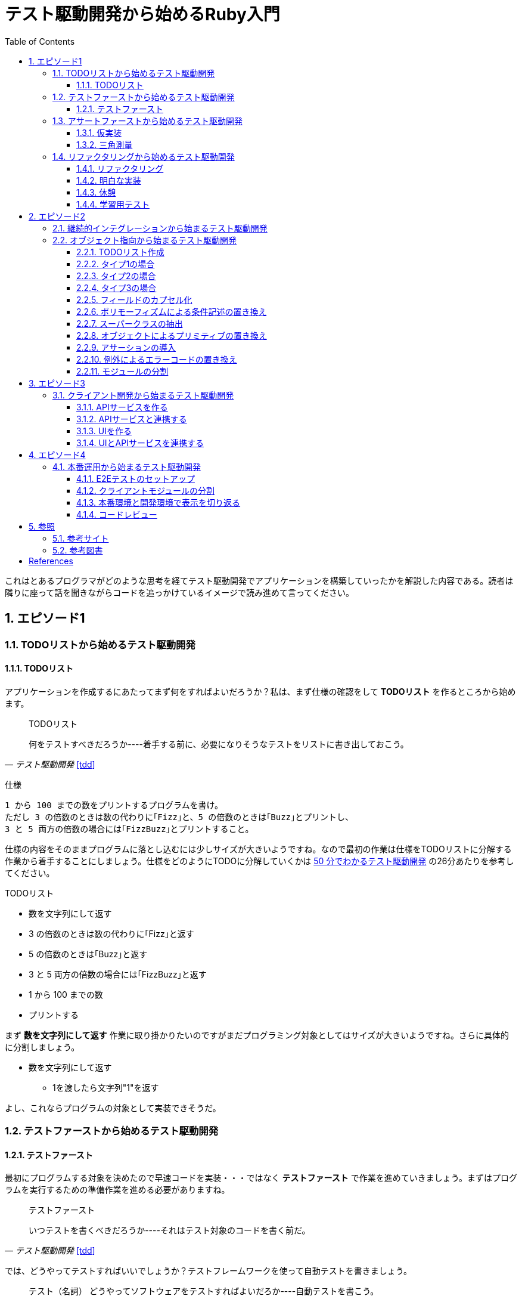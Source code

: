 :toc: left
:toclevels: 5
:sectnums:

= テスト駆動開発から始めるRuby入門

これはとあるプログラマがどのような思考を経てテスト駆動開発でアプリケーションを構築していったかを解説した内容である。読者は隣りに座って話を聞きながらコードを追っかけているイメージで読み進めて言ってください。

== エピソード1
=== TODOリストから始めるテスト駆動開発
==== TODOリスト

アプリケーションを作成するにあたってまず何をすればよいだろうか？私は、まず仕様の確認をして *TODOリスト* を作るところから始めます。

[quote, '_テスト駆動開発_ <<tdd>>']
____
TODOリスト

何をテストすべきだろうか----着手する前に、必要になりそうなテストをリストに書き出しておこう。
____

仕様

  1 から 100 までの数をプリントするプログラムを書け。
  ただし 3 の倍数のときは数の代わりに｢Fizz｣と、5 の倍数のときは｢Buzz｣とプリントし、
  3 と 5 両方の倍数の場合には｢FizzBuzz｣とプリントすること。

仕様の内容をそのままプログラムに落とし込むには少しサイズが大きいようですね。なので最初の作業は仕様をTODOリストに分解する作業から着手することにしましょう。仕様をどのようにTODOに分解していくかは https://channel9.msdn.com/Events/de-code/2017/DO03?ocid=player[50 分でわかるテスト駆動開発^] の26分あたりを参考してください。


TODOリスト

* 数を文字列にして返す
* 3 の倍数のときは数の代わりに｢Fizz｣と返す
* 5 の倍数のときは｢Buzz｣と返す
* 3 と 5 両方の倍数の場合には｢FizzBuzz｣と返す
* 1 から 100 までの数
* プリントする

まず *数を文字列にして返す* 作業に取り掛かりたいのですがまだプログラミング対象としてはサイズが大きいようですね。さらに具体的に分割しましょう。

* 数を文字列にして返す
** 1を渡したら文字列"1"を返す

よし、これならプログラムの対象として実装できそうだ。

=== テストファーストから始めるテスト駆動開発
==== テストファースト

最初にプログラムする対象を決めたので早速コードを実装・・・ではなく *テストファースト* で作業を進めていきましょう。まずはプログラムを実行するための準備作業を進める必要がありますね。

[quote, '_テスト駆動開発_ <<tdd>>']
____
テストファースト

いつテストを書くべきだろうか----それはテスト対象のコードを書く前だ。
____

では、どうやってテストすればいいでしょうか？テストフレームワークを使って自動テストを書きましょう。

[quote, '_テスト駆動開発_ <<tdd>>']
____
テスト（名詞）
どうやってソフトウェアをテストすればよいだろか----自動テストを書こう。
____

今回Rubyのテストフレームワークには http://docs.seattlerb.org/minitest/[Minitest] を利用します。Minitestの詳しい使い方に関しては _3.2 Minitestの基本_ <<pruby>>を参照してください。
では、まず以下の内容のテキストファイルを作成して `main.rb` で保存します。

[source, ruby]
----
require 'minitest/reporters'
Minitest::Reporters.use!
require 'minitest/autorun'

class HelloTest < Minitest::Test
  def test_greeting
    assert_equal 'hello world', greeting
  end
end

def greeting
  'hello world'
end
----

テストを実行します。

[source, bash]
----
$ ruby main.rb
Started with run options --seed 9701

  1/1: [======================================================================================================] 100% Time: 00:00:00, Time: 00:00:00

Finished in 0.00090s
1 tests, 1 assertions, 0 failures, 0 errors, 0 skips
----

テストは成功しましたね。では続いてテストを失敗させてみましょう。`hello world` を `hello world!!!` に書き換えてテストを実行してみるとどうなるでしょうか。

[source, ruby]
----
...
class HelloTest < Minitest::Test
  def test_greeting
    assert_equal 'hello world!!!', greeting
  end
end
...
----

[source, bash]
----
$ ruby main.rb
Started with run options --seed 18217

 FAIL["test_greeting", #<Minitest::Reporters::Suite:0x00007f98a59194f8 @name="HelloTest">, 0.0007280000027094502]
 test_greeting#HelloTest (0.00s)
        Expected: "hello world!!!"
          Actual: "hello world"
        main.rb:11:in `test_greeting'

  1/1: [======================================================================] 100% Time: 00:00:00, Time: 00:00:00

Finished in 0.00101s
1 tests, 1 assertions, 1 failures, 0 errors, 0 skips
----

オッケー、テスティングフレームワークが正常に読み込まれて動作することが確認できました。続いてバージョン管理システムのセットアップをしておきましょう。なに、バージョン管理システム何それ？だって！？君はセーブしないでロールプレイングゲームをクリアできるのか？できないならまず https://backlog.com/ja/git-tutorial/intro/01/[ここ^] でGitを使ったバージョン管理の基本を学んでおきましょう。

[source, bash]
----
$ git init
$ git add .
$ git commit -m 'セットアップ'
----

これで https://t-wada.hatenablog.jp/entry/clean-code-that-works[ソフトウェア開発の三種の神器^]のうち *バージョン管理* と *テスティング* の準備が整いましたので *TODOリスト* の最初の作業に取り掛かかることができます。

=== アサートファーストから始めるテスト駆動開発

==== 仮実装

TODOリスト

* 数を文字列にして返す
** 1を渡したら文字列"1"を返す
* 3 の倍数のときは数の代わりに｢Fizz｣と返す
* 5 の倍数のときは｢Buzz｣と返す
* 3 と 5 両方の倍数の場合には｢FizzBuzz｣と返す
* 1 から 100 までの数
* プリントする

*1を渡したら文字列"1"を返す* プログラムを `main.rb` に書きましょう。最初に何を書くのかって？ *アサートファースト* です。アサーションを最初に書きましょう。

[quote, '_テスト駆動開発_ <<tdd>>']
____
アサートファースト

いつアサーションを書くべきだろうか----最初に書こう

* システム構築はどこから始めるべきだろうか。システム構築が終わったらこうなる、というストーリーを語るところからだ。
* 機能はどこから書き始めるべきだろうか。コードが書き終わったらこのように動く、というテストを書くところからだ。
* ではテストはどこから書き始めるべきだろうか。それはテストの終わりにパスすべきアサーションを書くところからだ。
____

検証コードを書いて。

[source, ruby]
----
...
class FizzBuzzTest < Minitest::Test
  def test_1を渡したら文字列1を返す
    # 前準備
    # 実行
    # 検証
    assert_equal '1', FizzBuzz.generate(1)
  end
end
----

テストを実行します。

[source, bash]
----
$ ruby main.rb
Started with run options --seed 678

ERROR["test_1を渡したら文字列1を返す", #<Minitest::Reporters::Suite:0x00007f956d8b6870 @name="FizzBuzzTest">, 0.0006979999998293351]
 test_1を渡したら文字列1を返す#FizzBuzzTest (0.00s)
NameError:         NameError: uninitialized constant FizzBuzzTest::FizzBuzz
        Did you mean?  FizzBuzzTest
            main.rb:10:in `test_1を渡したら文字列1を返す'

  1/1: [======================================================================================================] 100% Time: 00:00:00, Time: 00:00:00

Finished in 0.00201s
1 tests, 0 assertions, 0 failures, 1 errors, 0 skips
----

`NameError:         NameError: uninitialized constant FizzBuzzTest::FizzBuzz` ...FizzBuzzが存在しない。そうですねまだ作ってないのだから当然ですよね。では `FizzBuzz.generate` メソッドを作りましょう。どんな振る舞いを書けばいいのでしょうか？とりあえず、最初のテストを通すため *仮実装* から始めるとしましょう。

[quote, '_テスト駆動開発_ <<tdd>>']
____
仮実装を経て本実装へ

失敗するテストを書いてから、最初に行う実装はどのようなものだろうか----ベタ書きの値を返そう。
____

[source, ruby]
----
...
class FizzBuzzTest < Minitest::Test
  def test_1を渡したら文字列1を返す
    # 前準備
    # 実行
    # 検証
    assert_equal '1', FizzBuzz.generate(1)
  end
end

class FizzBuzz
  def self.generate(n)
    '1'
  end
end
----

テストが通ることを確認します。

[source, bash]
----
$ ruby main.rb
Started with run options --seed 60122

  1/1: [======================================================================================================] 100% Time: 00:00:00, Time: 00:00:00

Finished in 0.00094s
1 tests, 1 assertions, 0 failures, 0 errors, 0 skips
----

オッケー、これでTODOリストを片付けることができた。え？こんなベタ書きのプログラムでいいの？他に考えないといけないことたくさんあるんじゃない？ばかじゃないの？と思われるかもしませんが、この細かいステップに今しばらくお付き合いいただきたい。

TODOリスト

* 数を文字列にして返す
** [line-through]*1を渡したら文字列"1"を返す*
* 3 の倍数のときは数の代わりに｢Fizz｣と返す
* 5 の倍数のときは｢Buzz｣と返す
* 3 と 5 両方の倍数の場合には｢FizzBuzz｣と返す
* 1 から 100 までの数
* プリントする

==== 三角測量

1を渡したら文字列1を返すようにできた。では、2を渡したらどうなるでしょうか。

TODOリスト

* 数を文字列にして返す
** [line-through]_1を渡したら文字列"1"を返す_
** *2を渡したら文字列"2"を返す*
* 3 の倍数のときは数の代わりに｢Fizz｣と返す
* 5 の倍数のときは｢Buzz｣と返す
* 3 と 5 両方の倍数の場合には｢FizzBuzz｣と返す
* 1 から 100 までの数
* プリントする

[source, ruby]
----
...
class FizzBuzzTest < Minitest::Test
  def test_1を渡したら文字列1を返す
    # 前準備
    # 実行
    # 検証
    assert_equal '1', FizzBuzz.generate(1)
  end

  def test_2を渡したら文字列2を返す
    # 前準備
    # 実行
    # 検証
    assert_equal '2', FizzBuzz.generate(2)
  end
end
----

[source, bash]
----
$ ruby main.rb
Started with run options --seed 62350

 FAIL["test_2を渡したら文字列2を返す", #<Minitest::Reporters::Suite:0x00007fa4968938d8 @name="FizzBuzzTest">, 0.0009390000013809185]
 test_2を渡したら文字列2を返す#FizzBuzzTest (0.00s)
        Expected: "2"
          Actual: "1"
        main.rb:17:in `test_2を渡したら文字列2を返す'

  2/2: [======================================================================================================] 100% Time: 00:00:00, Time: 00:00:00

Finished in 0.00179s
2 tests, 2 assertions, 1 failures, 0 errors, 0 skips
----

テストが失敗しました。それは文字列1しか返さないプログラムなのだから当然ですよね。では1が渡されたら文字列1を返し、2を渡したら文字列2を返すようにプログラムを修正しましょう。

[source, ruby]
----
...
class FizzBuzz
  def self.generate(n)
    n.to_s
  end
end
----

テストを実行します。

[source, bash]
----
$ ruby main.rb
Started with run options --seed 42479

  2/2: [======================================================================================================] 100% Time: 00:00:00, Time: 00:00:00

Finished in 0.00098s
2 tests, 2 assertions, 0 failures, 0 errors, 0 skips
----

テストが無事通りました。このように２つ目のテストによって `FizzBuzz.generate` メソッドの一般化を実現することができました。このようなアプローチを *三角測量* と言います。

[quote, '_テスト駆動開発_<<tdd>>']
____
三角測量

テストから最も慎重に一般化を引き出すやり方はどのようなものだろうか----２つ以上の例があるときだけ、一般化を行うようにしよう。
____

TODOリスト

* [line-through]*数を文字列にして返す*
** [line-through]_1を渡したら文字列"1"を返す_
** [line-through]_2を渡したら文字列"2"を返す_
* 3 の倍数のときは数の代わりに｢Fizz｣と返す
* 5 の倍数のときは｢Buzz｣と返す
* 3 と 5 両方の倍数の場合には｢FizzBuzz｣と返す
* 1 から 100 までの数
* プリントする

たかが *数を文字列にして返す* プログラムを書くのにこんなに細かいステップを踏んでいくの？思ったかもしれません。プログラムを書くということは細かいステップを踏んで行くことなのです。そして、細かいステップを踏み続けることが大切なことなのです。ここでステップの区切りがいいところなので、バージョ管理システムにコミットしておきましょう。

[quote, '_テスト駆動開発_<<tdd>>']
____
TDDで大事なのは、細かいステップを踏むことではなく、細かいステップを踏み続けられるようになることだ。
____

[source, bash]
----
git commit -m 'test: 数を文字列にして返す'
----


=== リファクタリングから始めるテスト駆動開発
==== リファクタリング

ここでテスト駆動開発の流れを確認しておきましょう。

[quote, '_テスト駆動開発_<<tdd>>']
____
1. レッド：動作しない、おそらく最初のうちはコンパイルも通らないテストを１つ書く。
1. グリーン:そのテストを迅速に動作させる。このステップでは罪を犯してもよい。
1. リファクタリング:テストを通すために発生した重複をすべて除去する。

レッド・グリーン・リファクタリング。それがTDDのマントラだ。
____

コードはグリーンの状態ですが *リファクタリング* を実施していませんね。重複を除去しましょう。

テストコードを見てください。テストを実行するにあたって毎回前準備を実行する必要があります。こうした処理は往々にして同じ処理を実行するものなので *メソッドの抽出* を適用して重複を除去しましょう。

[source, ruby]
----
class FizzBuzzTest < Minitest::Test
  def test_1を渡したら文字列1を返す
    # 前準備
    # 実行
    # 検証
    assert_equal '1', FizzBuzz.generate(1)
  end

  def test_2を渡したら文字列2を返す
    # 前準備
    # 実行
    # 検証
    assert_equal '2', FizzBuzz.generate(2)
  end
end
----

テストフレームワークでは前処理にあたる部分を実行する機能がサポートされています。Minitestでは `setup` メソッドがそれに当たるので `FizzBuzz` オブジェクトを共有して共通利用できるようにしてみましょう。

[source, ruby]
----
class FizzBuzzTest < Minitest::Test
  def setup
    @fizzbuzz = FizzBuzz
  end

  def test_1を渡したら文字列1を返す
    assert_equal '1', @fizzbuzz.generate(1)
  end

  def test_2を渡したら文字列2を返す
    assert_equal '2', @fizzbuzz.generate(2)
  end
end
----

テストプログラムを変更してしまいましたが壊れていないでしょうか？確認するにはどうすればいいでしょう？
テストを実行して確認すればいいですよね。

[source, bash]
----
$ ruby main.rb
Started with run options --seed 33356

  2/2: [======================================================================] 100% Time: 00:00:00, Time: 00:00:00

Finished in 0.00083s
2 tests, 2 assertions, 0 failures, 0 errors, 0 skips
----

オッケー、前回コミットした時と同じグリーンの状態のままですよね。区切りが良いのでここでコミットしておきましょう。

[source, bash]
----
git commit -m 'refactor: メソッドの抽出'
----


もう一つ気になるところがあります。

[source, ruby]
----
...
class FizzBuzz
  def self.generate(n)
    n.to_s
  end
end
----

引数の名前が `n` ですね。コンピュータにはわかるかもしれませんが人間が読むコードとして少し不親切です。特にRubyのような動的言語では型が明確に定義されないのでなおさらです。ここは *変数名の変更* を適用して人間にとって読みやすいコードにリファクタリングしましょう。

[source, ruby]
----
...
class FizzBuzz
  def self.generate(number)
    number.to_s
  end
end
----

続いて、変更で壊れていないかを確認します。

[source, bash]
----
$ ruby main.rb
Started with run options --seed 33356

  2/2: [======================================================================] 100% Time: 00:00:00, Time: 00:00:00

Finished in 0.00083s
2 tests, 2 assertions, 0 failures, 0 errors, 0 skips
----


オッケー、この時点でテストコードとプロダクトコードを変更しましたがその変更はすでに作成した自動テストによって壊れていないことを簡単に確認することができました。え、こんな簡単な変更でプログラムが壊れるわけないじゃん。ですって。残念ながら私は絶対ミスしない完璧な人間ではないし、どちらかといえばおっちょこちょいなプログラマなのでこんな間違いも普通にやらかします。

[source, ruby]
----
...
class FizzBuzz
  def self.generate(number)
    numbr.to_s
  end
end
----

[source, bash]
----
$ ruby main.rb
Started with run options --seed 59453

ERROR["test_1を渡したら文字列1を返す", #<Minitest::Reporters::Suite:0x0000564f6b1dfc70 @name="FizzBuzzTest">, 0.001019135997921694]
 test_1を渡したら文字列1を返す#FizzBuzzTest (0.00s)
NameError:         NameError: undefined local variable or method `numbr' for FizzBuzz:Class
        Did you mean?  number
            main.rb:21:in `generate'
            main.rb:11:in `test_1を渡したら文字列1を返す'

ERROR["test_2を渡したら文字列2を返す", #<Minitest::Reporters::Suite:0x0000564f6b1985f0 @name="FizzBuzzTest">, 0.003952859999117209]
 test_2を渡したら文字列2を返す#FizzBuzzTest (0.00s)
NameError:         NameError: undefined local variable or method `numbr' for FizzBuzz:Class
        Did you mean?  number
            main.rb:21:in `generate'
            main.rb:15:in `test_2を渡したら文字列2を返す'

  2/2: [====================================================================] 100% Time: 00:00:00, Time: 00:00:00

Finished in 0.00746s
2 tests, 0 assertions, 0 failures, 2 errors, 0 skips
----

そんなドジっ子プログラマでも自動テストと小さなステップのおかげで上記のようなしょうもない間違いもすぐに見つけてすぐに対応することができるのでコードを変更する勇気を持つことができるのです。


[quote, '_テスト駆動開発_<<tdd>>']
____
テスト駆動開発は、プログラミング中の不安をコントロールする手法だ。
____

このグリーンの状態にいつでも戻れるようにコミットして次の *TODOリスト* の内容に取り掛かるとしましょう。

[source, bash]
----
git commit -m 'refactor: 変数名の変更'
----

==== 明白な実装

次は *3を渡したら文字列"Fizz"* を返すプログラムに取り組むとしましょう。

TODOリスト

* [line-through]_数を文字列にして返す_
** [line-through]_1を渡したら文字列"1"を返す_
** [line-through]_2を渡したら文字列"2"を返す_
* 3 の倍数のときは数の代わりに｢Fizz｣と返す
** *3を渡したら文字列"Fizz"を返す*
* 5 の倍数のときは｢Buzz｣と返す
* 3 と 5 両方の倍数の場合には｢FizzBuzz｣と返す
* 1 から 100 までの数
* プリントする

まずは、*テストファースト* *アサートファースト* で小さなステップで進めていくんでしたよね。

[source, ruby]
----
....
  def test_3を渡したら文字列Fizzを返す
    assert_equal 'Fizz', @fizzbuzz.generate(3)
  end
----

[source, bash]
----
$ ruby main.rb
Started with run options --seed 7095

 FAIL["test_3を渡したら文字列Fizzを返す", #<Minitest::Reporters::Suite:0x00007fbadf865f50 @name="FizzBuzzTest">, 0.017029999995429534]
 test_3を渡したら文字列Fizzを返す#FizzBuzzTest (0.02s)
        --- expected
        +++ actual
        @@ -1 +1,3 @@
        -"Fizz"
        +# encoding: US-ASCII
        +#    valid: true
        +"3"
        main.rb:19:in `test_3を渡したら文字列Fizzを返す'

  3/3: [======================================================================] 100% Time: 00:00:00, Time: 00:00:00

Finished in 0.05129s
3 tests, 3 assertions, 1 failures, 0 errors, 0 skips
----

さて、失敗するテストを書いたので次はテストを通すためのプロダクトコードを書くわけだがどうしましょうか？　*仮実装*　でベタなコードを書きますか？実現したい振る舞いは `もし3を渡したらならば文字列Fizzを返す` です。英語なら `If number is 3, result is Fizz` といったところでしょうか。ここは *明白な実装* で片付けた方が早いでしょう。

[quote, '_テスト駆動開発_<<tdd>>']
____
明白な実装

シンプルな操作を実現するにはどうすればいいだろうか----そのまま実装しよう。

仮実装や三角測量は、細かく細かく刻んだ小さなステップだ。だが、ときには実装をどうすべきか既に見えていることが。
そのまま進もう。例えば先ほどのplusメソッドくらいシンプルなものを仮実装する必要が本当にあるだろうか。
普通は、その必要はない。頭に浮かんだ明白な実装をただ単にコードに落とすだけだ。もしもレッドバーが出て驚いたら、あらためてもう少し歩幅を小さくしよう。
____

[source, ruby]
----
class FizzBuzz
  def self.generate(number)
    number.to_s
  end
end
----

ここでは, *if文* と *演算子* を使ってみましょう。なんかプログラムっぽくなってきましたね。

`%` は割り算の余りを求める演算子<<pruby>>です。

[source, ruby]
----
class FizzBuzz
  def self.generate(number)
    result = number.to_s
    if number % 3 == 0
       result = 'Fizz'
    end
    result
  end
end
----

テストがグリーンになったのでコミットしておきます。

[source, bash]
----
$ ruby main.rb
$ git commit -m 'test: 3を渡したら文字列Buzzを返す'
----

TODOリスト

* [line-through]_数を文字列にして返す_
** [line-through]_1を渡したら文字列"1"を返す_
** [line-through]*2を渡したら文字列"2"を返す*
* [line-through]_3 の倍数のときは数の代わりに｢Fizz｣と返す_
** [line-through]_3を渡したら文字列"Fizz"を返す_
* 5 の倍数のときは｢Buzz｣と返す
** 5を渡したら文字列"Buzz"を返す
* 3 と 5 両方の倍数の場合には｢FizzBuzz｣と返す
* 1 から 100 までの数
* プリントする

[source, ruby]
----
class FizzBuzz
  def self.generate(number)
    result = number.to_s
    if number % 3 == 0
       result = 'Fizz'
    end
    result
  end
end
----

レッド・グリーンときたので次はリファクタリングですね。

[source, ruby]
----
class FizzBuzz
  def self.generate(number)
    result = number.to_s
    if number.modulo(3).zero? == 0
       result = 'Fizz'
    end
    result
  end
end
----

ここでは *アルゴリズムの置き換え* を適用してよりRubyらしい書き方にリファクタリングしてみました。

[source, bash]
----
$ ruby main.rb
$ git commit -m 'refactor: アルゴリズムの置き換え'
----

だんだんとリズムに乗ってきましたここはギアを上げて *明白な実装* で引き続き *TODOリスト* の内容を片付けていきましょう。

TODOリスト

* [line-through]_数を文字列にして返す_
** [line-through]_1を渡したら文字列"1"を返す_
** [line-through]_2を渡したら文字列"2"を返す_
* [line-through]_3の倍数のときは数の代わりに｢Fizz｣と返す_
** [line-through]_3を渡したら文字列"Fizz"を返す_
* 5 の倍数のときは｢Buzz｣と返す
** *5を渡したら文字列"Buzz"を返す*
* 3 と 5 両方の倍数の場合には｢FizzBuzz｣と返す
* 1 から 100 までの数
* プリントする

[source, ruby]
----
...
  def test_5を渡したら文字列Buzzを返す
    assert_equal 'Buzz', @fizzbuzz.generate(5)
  end
end
----

[source, ruby]
----
class FizzBuzz
  def self.generate(number)
    result = number.to_s
    if number.modulo(3).zero? == 0
       result = 'Fizz'
    end
    result
  end
end
----

[source, ruby]
----
class FizzBuzz
  def self.generate(number)
    result = number.to_s
    if number.modulo(3).zero?
      result = 'Fizz'
    elsif number.modulo(5).zero?
      result = 'Buzz'
    end
    result
  end
end
----

[source, bash]
----
$ ruby main.rb
$ git commit -m 'test: 5を渡したら文字列Buzzを返す'
----

TODOリスト

* [line-through]_数を文字列にして返す_
** [line-through]_1を渡したら文字列"1"を返す_
** [line-through]_2を渡したら文字列"2"を返す_
* [line-through]_3の倍数のときは数の代わりに｢Fizz｣と返す_
** [line-through]_3を渡したら文字列"Fizz"を返す_
* 5 の倍数のときは｢Buzz｣と返す
** [line-through]*5を渡したら文字列"Buzz"を返す*
* 3 と 5 両方の倍数の場合には｢FizzBuzz｣と返す
* 1 から 100 までの数
* プリントする

[source, ruby]
----
class FizzBuzzTest < Minitest::Test
  def setup
    @fizzbuzz = FizzBuzz
  end

  def test_1を渡したら文字列1を返す
    assert_equal '1', @fizzbuzz.generate(1)
  end

  def test_2を渡したら文字列2を返す
    assert_equal '2', @fizzbuzz.generate(2)
  end

  def test_3を渡したら文字列Fizzを返す
    assert_equal 'Fizz', @fizzbuzz.generate(3)
  end

  def test_5を渡したら文字列Buzzを返す
    assert_equal 'Buzz', @fizzbuzz.generate(5)
  end
end
----

[source, ruby]
----
class FizzBuzzTest < Minitest::Test
  describe 'FizzBuzz' do
    def setup
      @fizzbuzz = FizzBuzz
    end

    describe '三の倍数の場合' do
      def test_3を渡したら文字列Fizzを返す
        assert_equal 'Fizz', @fizzbuzz.generate(3)
      end
    end

    describe '五の倍数の場合' do
      def test_5を渡したら文字列Buzzを返す
        assert_equal 'Buzz', @fizzbuzz.generate(5)
      end
    end

    describe 'その他の場合' do
      def test_1を渡したら文字列1を返す
        assert_equal '1', @fizzbuzz.generate(1)
      end

      def test_2を渡したら文字列2を返す
        assert_equal '2', @fizzbuzz.generate(2)
      end
    end
  end
end
----

ここでは、*メソッドのインライン化* を適用してしてテストコードを読みやすくすることにしました。テストコードの *自己文書化* により動作する仕様書にすることができました。

[quote, '_テスト駆動開発_<<tdd>>']
____
混乱せずに読めるテストコードを目指すなら（コンピュータではなく人のためにテストを書いていることを忘れてはならない）、テストメソッドの長さは３行を目指そう。
____


[source, ruby]
----
$ ruby main.rb
$ git commit -m 'refactor: メソッドのインライン化'
----

さあ、*TODOリスト* もだいぶ消化されてきましたね。もうひと踏ん張りです。

TODOリスト

* [line-through]_数を文字列にして返す_
** [line-through]_1を渡したら文字列"1"を返す_
** [line-through]_2を渡したら文字列"2"を返す_
* [line-through]_3の倍数のときは数の代わりに｢Fizz｣と返す_
** [line-through]_3を渡したら文字列"Fizz"を返す_
* [line-through]_5 の倍数のときは｢Buzz｣と返す_
** [line-through]_5を渡したら文字列"Buzz"を返す_
* 3 と 5 両方の倍数の場合には｢FizzBuzz｣と返す
** *15を渡したら文字列FizzBuzzを返す*
* 1 から 100 までの数
* プリントする

[source, ruby]
----
...
    describe '三と五の倍数の場合' do
      def test_15を渡したら文字列FizzBuzzを返す
        assert_equal 'FizzBuzz', @fizzbuzz.generate(15)
      end
    end
...
----

[source, ruby]
----
class FizzBuzz
  def self.generate(number)
    result = number.to_s
    if number.modulo(3).zero?
      result = 'Fizz'
    elsif number.modulo(5).zero?
      result = 'Buzz'
    elsif number.modulo(15).zero?
      result = 'FizzBuzz'
    end
    result
  end
end
----

[source, bash]
----
$ ruby main.rb
Started with run options --seed 45982

 FAIL["test_15を渡したら文字列FizzBuzzを返す", #<Minitest::Reporters::Suite:0x00007f822c00b2b0 @name="FizzBuzz::三と五の倍数の場合">, 0.00231200000
0529224]
 test_15を渡したら文字列FizzBuzzを返す#FizzBuzz::三と五の倍数の場合 (0.00s)
        Expected: "FizzBuzz"
          Actual: "Fizz"
        main.rb:25:in `test_15を渡したら文字列FizzBuzzを返す'

  4/4: [======================================================================================================] 100% Time: 00:00:00, Time: 00:00:00

Finished in 0.00964s
4 tests, 4 assertions, 1 failures, 0 errors, 0 skips
----


おっと、調子に乗って *明白な実装* をしていたら怒られてしまいました。ここは一旦ギアを下げて小さなステップで何が問題かを調べることにしましょう。

[quote, '_テスト駆動開発_<<tdd>>']
____
明白な実装はセカンドギアだ。頭で考えていることがうまくコードに落とせないときは、ギアを下げる用意をしよう。
____

調べるにあたってコードを読んでもいいのですが、問題が発生したのは `15を渡したら文字列FizzBuzzを返す` テストを追加したあとですよね？ということは原因は追加したコードにあるはずですよね？よって、追加部分をデバッグすれば原因をすぐ発見できると思いませんか？

今回はRubyのデバッガとしてByebugをインストールして使うことにしましょう。

[source, bash]
----
$ gem install byebug
----

インストールが完了したら早速Bybugからプログラムを起動して動作を確認してみましょう。

[source, bash]
----
$ byebug main.rb

[1, 10] in /Users/k2works/Projects/hiroshima-arc/tdd_rb/docs/src/article/code/main.rb
=>  1: require 'minitest/reporters'
    2: Minitest::Reporters.use!
    3: require 'minitest/autorun'
    4:
    5: class FizzBuzzTest < Minitest::Test
    6:   describe 'FizzBuzz' do
    7:     def setup
    8:       @fizzbuzz = FizzBuzz
    9:     end
   10:
(byebug)
----

詳しい操作に関しては https://qiita.com/jnchito/items/5aaf323ab4f24b526a61[printデバッグにさようなら！Ruby初心者のためのByebugチュートリアル^] を参照してください。

では、問題の原因を調査するためbyebugメソッドでコード内にブレークポイントを埋め込んでデバッガを実行してみましょう。

[source, ruby]
----
...
    describe '三と五の倍数の場合' do
      def test_15を渡したら文字列FizzBuzzを返す
        require 'byebug'
        byebug
        assert_equal 'FizzBuzz', @fizzbuzz.generate(15)
      end
    end
...
----

[source, bash]
----
$ byebug main.rb

[1, 10] in /Users/k2works/Projects/hiroshima-arc/tdd_rb/docs/src/article/code/main.rb
=>  1: require 'minitest/reporters'
    2: Minitest::Reporters.use!
    3: require 'minitest/autorun'
    4:
    5: class FizzBuzzTest < Minitest::Test
    6:   describe 'FizzBuzz' do
    7:     def setup
    8:       @fizzbuzz = FizzBuzz
    9:     end
   10:
----

ブレークポイントまで `continue` コマンドで処理を進めます。`continue` コマンドは `c` でもいけます。
[source, bash]
----
(byebug) c
   22:
   23:     describe '三と五の倍数の場合' do
   24:       def test_15を渡したら文字列FizzBuzzを返す
   25:         require 'byebug'
   26:         byebug
=> 27:         assert_equal 'FizzBuzz', @fizzbuzz.generate(15)
   28:       end
   29:     end
   30:
   31:     describe 'その他の場合' do
----

続いて問題が発生した `@fizzbuzz.generate(15)` メソッド内にステップインします。
[source, bash]
----
(byebug) s
   36:   end
   37: end
   38:
   39: class FizzBuzz
   40:   def self.generate(number)
=> 41:     result = number.to_s
   42:     if number.modulo(3).zero?
   43:       result = 'Fizz'
   44:     elsif number.modulo(5).zero?
   45:       result = 'Buzz'
----

引数の `number` は `15` だから `elsif number.modulo(15).zero?` の行で判定されるはず・・・
[source, bash]
----
(byebug) s
   37: end
   38:
   39: class FizzBuzz
   40:   def self.generate(number)
   41:     result = number.to_s
=> 42:     if number.modulo(3).zero?
   43:       result = 'Fizz'
   44:     elsif number.modulo(5).zero?
   45:       result = 'Buzz'
   46:     elsif number.modulo(15).zero?
(byebug)
   38:
   39: class FizzBuzz
   40:   def self.generate(number)
   41:     result = number.to_s
   42:     if number.modulo(3).zero?
=> 43:       result = 'Fizz'
----

ファッ！？
[source, bash]
----
   44:     elsif number.modulo(5).zero?
   45:       result = 'Buzz'
   46:     elsif number.modulo(15).zero?
   47:       result = 'FizzBuzz'
(byebug) result
"15"
(byebug) q!
----

15は3で割り切れるから最初の判定で処理されますよね。まあ、常にコードに注意を払って頭の中で処理しながらコードを書いていればこんなミスすることは無いのでしょうが私はドジっ子プログラマなので計算機ができることは計算機にやらせて間違いがあれば原因を調べて解決するようにしています。とりあえず、グリーンにしておきましょう。

[source, ruby]
----
class FizzBuzz
  def self.generate(number)
    result = number.to_s
    if number.modulo(3).zero?
      result = 'Fizz'
      if number.modulo(15).zero?
        result = 'FizzBuzz'
      end
    elsif number.modulo(5).zero?
      result = 'Buzz'
    end
    result
  end
end
----

テストが通ったのでコミットしておきます。コミットログにバグは残らないのですが作業の合間ではバグを作り込んでいましたよね。でも、テストがすぐに教えてくれるのですぐに修正することができました。結果として私のようなドジっ子プログラマでもバグの無いコードを書いているかのように見えるんですよ。


[quote, '_テスト駆動開発_<<tdd>>']
____
私はテスト駆動開発を長年行っているので、他人にミスを気づかれる前に、自分の誤りを修正できるだけなのだ。
____


[source, bash]
----
$ ruby main.rb
$ git commit -m 'test: 15を渡したら文字列FizzBuzzを返す'
----

先程のコードですが・・・

[source, ruby]
----
class FizzBuzz
  def self.generate(number)
    result = number.to_s
    if number.modulo(3).zero?
      result = 'Fizz'
      if number.modulo(15).zero?
        result = 'FizzBuzz'
      end
    elsif number.modulo(5).zero?
      result = 'Buzz'
    end
    result
  end
end
----

*if文* の中でさらに *if文* をネストしています。いわゆる *不吉な臭い* がしますね。ここは仕様の文言にある `3 と 5 両方の倍数の場合には｢FizzBuzz｣とプリントすること。` にそっと記述にするとともにネストした部分をわかりやすくするために *アルゴリズムの置き換え* を適用したリファクタリングをしましょう。

[source, ruby]
----
class FizzBuzz
  def self.generate(number)
    result = number.to_s
    if number.modulo(3).zero? && number.modulo(5).zero?
      result = 'FizzBuzz'
    elsif number.modulo(3).zero?
      result = 'Fizz'
    elsif number.modulo(5).zero?
      result = 'Buzz'
    end
    result
  end
end
----

[source, bash]
----
$ ruby main.rb
$ git commit -m 'refactor: アルゴリズムの置き換え:'
----

==== 休憩

TODOリスト

* [line-through]_数を文字列にして返す_
** [line-through]_1を渡したら文字列"1"を返す_
** [line-through]_2を渡したら文字列"2"を返す_
* [line-through]_3の倍数のときは数の代わりに｢Fizz｣と返す_
** [line-through]_3を渡したら文字列"Fizz"を返す_
* [line-through]_5 の倍数のときは｢Buzz｣と返す_
** [line-through]_5を渡したら文字列"Buzz"を返す_
* [line-through]_3 と 5 両方の倍数の場合には｢FizzBuzz｣と返す_
** [line-through]_15を渡したら文字列FizzBuzzを返す_
* *1 から 100 までの数*
* プリントする

数を引数にして文字列を返す `FizzBuzz::generate` メソッドはできたみたいですね。次のやることは・・・新しいメソッドを追加する必要がありそうですね。気分を切り替えるため少し休憩を取りましょう。

[quote, '_テスト駆動開発_<<tdd>>']
____
疲れたり手詰まりになったりしたときはどうすればいいだろうか----休憩を取ろう。
____

引き続き *TODOリスト* を片付けたいのですが `1から100までの数` を返すプログラムを書くわけですよね。3を渡したらFizzのような *リテラル* を返すプログラムではなく 1から100までの *配列* を返すようなプログラムにする必要がありそうですね。TODOリストにするとこんな感じですかね。

TODOリスト

* 1 から 100 までの数の配列を返す
** 配列の初めは文字列の1を返す
** 配列の最後は文字列の100を返す
* プリントする

どうやら *配列* を返すプログラムを書かないと行けないようですね。え？ *明白な実装* の実装イメージが沸かないですか。そんな時は *仮実装* から始めるとしましょう。

[quote, '_テスト駆動開発_<<tdd>>']
____
何を書くべきかわかっているときは、明白な実装を行う。わからないときには仮実装を行う。まだ正しい実装が見えてこないなら、三角測量を行う。それでもまだわからないなら、シャワーを浴びに行こう。
____

==== 学習用テスト

*テストファースト* でまずRubyの *配列* の振る舞いを確認していきましょう。Rubyにおいて `配列とは複数のデータをまとめて格納できるオブジェクトのこと`<<pruby>> だそうですね。空の配列を作るには `[]` (配列リテラル)を使えばいいみたいですね。こんな感じかな？

[source, ruby]
----
...
    describe '1から100までの数の配列を返す' do
      def test_配列の初めは文字列の1を返す
        result = []
        assert_equal '1', result
      end
    end
  end
end
----

[source, bash]
----
$ ruby main.rb
Started with run options --seed 54004

 FAIL["test_配列の初めは文字列の1を返す", #<Minitest::Reporters::Suite:0x00007fd0fb93d540 @name="FizzBuzz::1から
100までの数の配列を返す">, 0.0016740000028221402]
 test_配列の初めは文字列の1を返す#FizzBuzz::1から100までの数の配列を返す (0.00s)
        Expected: "1"
          Actual: []
        main.rb:37:in `test_配列の初めは文字列の1を返す'

  5/5: [===================================================================] 100% Time: 00:00:00, Time: 00:00:00

Finished in 0.00602s
5 tests, 5 assertions, 1 failures, 0 errors, 0 skips
----

これは同値ではないのはわかりますね。ではこうしたらどうなるでしょうか？

[source, ruby]
----
...
    describe '1から100までの数の配列を返す' do
      def test_配列の初めは文字列の1を返す
        result = ['1']
        assert_equal '1', result
      end
    end
  end
end
----

[source, bash]
----
$ ruby main.rb
Started with run options --seed 32701

 FAIL["test_配列の初めは文字列の1を返す", #<Minitest::Reporters::Suite:0x00007fb36f096030 @name="FizzBuzz::1から100までの数の配列を返す">, 0.0018850000014936086]
 test_配列の初めは文字列の1を返す#FizzBuzz::1から100までの数の配列を返す (0.00s)
        Expected: "1"
          Actual: ["1"]
        main.rb:38:in `test_配列の初めは文字列の1を返す'

  5/5: [===================================================================] 100% Time: 00:00:00, Time: 00:00:00

Finished in 0.04383s
5 tests, 5 assertions, 1 failures, 0 errors, 0 skips
----

*配列* は `要素の変更、追加、削除`<<pruby>> で内容を色々操作できそうですね。でも、いちいちテストコードを編集してテストを実行させるのも面倒なのでここはデバッガを使ってみましょう。まずブレークポイントを設定して・・・

[source, ruby]
----
...
    describe '1から100までの数の配列を返す' do
      def test_配列の初めは文字列の1を返す
        require 'byebug'
        byebug
        result = ['1']
        assert_equal '1', result
      end
    end
  end
end
----

デバッガを起動します。

[source, bash]
----
$ byebug main.rb 

[1, 10] in /Users/k2works/Projects/hiroshima-arc/tdd_rb/docs/src/article/code/main.rb
=>  1: require 'minitest/reporters'
    2: Minitest::Reporters.use!
    3: require 'minitest/autorun'
    4: 
    5: class FizzBuzzTest < Minitest::Test
    6:   describe 'FizzBuzz' do
    7:     def setup
    8:       @fizzbuzz = FizzBuzz
    9:     end
   10: 
(byebug) 
----

continueでブレークポイントまで進めます。

[source, bash]
----
(byebug) c
Started with run options --seed 15764

  /0: [=---=---=---=---=---=---=---=---=---=---=---=---=---=---=---=---=---=-] 0% Time: 00:00:00,  ETA: ??:??:??
[34, 43] in /Users/k2works/Projects/hiroshima-arc/tdd_rb/docs/src/article/code/main.rb
   34: 
   35:     describe '1から100までの数の配列を返す' do
   36:       def test_配列の初めは文字列の1を返す
   37:         require 'byebug'
   38:         byebug
=> 39:         result = ['1']
   40:         assert_equal '1', result
   41:       end
   42:     end
   43:   end
----

ステップインして `result` の中身を確認してみましょう。

[source, bash]
----
(byebug) s

[35, 44] in /Users/k2works/Projects/hiroshima-arc/tdd_rb/docs/src/article/code/main.rb
   35:     describe '1から100までの数の配列を返す' do
   36:       def test_配列の初めは文字列の1を返す
   37:         require 'byebug'
   38:         byebug
   39:         result = ['1']
=> 40:         assert_equal '1', result
   41:       end
   42:     end
   43:   end
   44: end
(byebug) result
["1"]
----

添字を指定して *配列* の最初の文字列を確認してみましょう。

[source, bash]
----
(byebug) result
["1"]
(byebug) result[1]
nil
----

おや？１番目は"1"では内容ですね。*配列* は0から始まるので1番目を指定するにはこうします。

[source, bash]
----
(byebug) result
["1"]
(byebug) result[1]
nil
(byebug) result[0]
"1"
----

続いて、複数の文字列から構成される *配列* を作ってみましょう。


[source, bash]
----
(byebug) result = ['1','2','3']
["1", "2", "3"]
(byebug) result[0]
"1"
(byebug) result[2]
"3"
----

ちなみにRubyだとこのように表記することができます。直感的でわかりやすくないですか？

[source, bash]
----
(byebug) result
["1", "2", "3"]
(byebug) result.first
"1"
(byebug) result.last
"3"
----

*配列* の振る舞いもだいぶイメージできたのでデバッガを終了させてテストコードを少し変えてみましょう。

[source, bash]
----
(byebug) q
Really quit? (y/n) y
----

[source, ruby]
----
...
    describe '1から100までの数の配列を返す' do
      def test_配列の初めは文字列の1を返す
        result = ['1', '2', '3']
        assert_equal '1', result.first
        assert_equal '2', result[1]
        assert_equal '3', result.last
      end
    end
  end
end
----

[source, bash]
----
$ ruby main.rb
Started with run options --seed 39118

  5/5: [===================================================================] 100% Time: 00:00:00, Time: 00:00:00

Finished in 0.00186s
5 tests, 7 assertions, 0 failures, 0 errors, 0 skips
----

`result` に配列を返すメソッドを作れば良さそうですね。とりあえずメソッド名は今の時点ではあまり考えずに・・・

[source, ruby]
----
...
    describe '1から100までの数の配列を返す' do
      def test_配列の初めは文字列の1を返す
        result = FizzBuzz.print_1_to_100
        assert_equal '1', result.first
      end
    end
  end
end
----

[source, bash]
----
$ ruby main.rb 
Started with run options --seed 19247

ERROR["test_配列の初めは文字列の1を返す", #<Minitest::Reporters::Suite:0x00007faaea925058 @name="FizzBuzz::1から
100までの数の配列を返す">, 0.0017889999980980065]
 test_配列の初めは文字列の1を返す#FizzBuzz::1から100までの数の配列を返す (0.00s)
NoMethodError:         NoMethodError: undefined method `print_1_to_100' for FizzBuzz:Class
            main.rb:37:in `test_配列の初めは文字列の1を返す'

  5/5: [===================================================================] 100% Time: 00:00:00, Time: 00:00:00

Finished in 0.00454s
5 tests, 4 assertions, 0 failures, 1 errors, 0 skips
----

ここまでくれば *仮実装* はできますね。

[source, ruby]
----
class FizzBuzz
  def self.generate(number)
    result = number.to_s
    if number.modulo(3).zero? && number.modulo(5).zero?
      result = 'FizzBuzz'
    elsif number.modulo(3).zero?
      result = 'Fizz'
    elsif number.modulo(5).zero?
      result = 'Buzz'
    end
    result
  end

  def self.print_1_to_100
    [1, 2, 3]
  end
end
----

[source, bash]
----
$ ruby main.rb
Started with run options --seed 24564

 FAIL["test_配列の初めは文字列の1を返す", #<Minitest::Reporters::Suite:0x00007fefd8917060 @name="FizzBuzz::1から
100までの数の配列を返す">, 0.0011969999977736734]
 test_配列の初めは文字列の1を返す#FizzBuzz::1から100までの数の配列を返す (0.00s)
        Expected: "1"
          Actual: 1
        main.rb:38:in `test_配列の初めは文字列の1を返す'

  5/5: [===================================================================] 100% Time: 00:00:00, Time: 00:00:00

Finished in 0.00209s
5 tests, 5 assertions, 1 failures, 0 errors, 0 skips
----

ファッ！？、ああ数字ではなく文字列で返すのだからこうですね。

[source, ruby]
----
...
  def self.print_1_to_100
    ['1', '2', '3']
  end
end
----

*%記法* を使ってRubyらしく書くならこうですね。

[source, ruby]
----
...
  def self.print_1_to_100
    %w[1 2 3]
  end
end
----


[source, bash]
----
$ ruby main.rb
Started with run options --seed 42995

  5/5: [===================================================================] 100% Time: 00:00:00, Time: 00:00:00

Finished in 0.00195s
5 tests, 5 assertions, 0 failures, 0 errors, 0 skips
----


*TODOリスト*　の１つ目を *仮実装* で片づけことができました。ちなみにテストコードを使ってソフトウェアの振る舞いを検証するテクニックを *学習用テスト* と言います。

[quote, '_テスト駆動開発_<<tdd>>']
____
チーム外の誰かが書いたソフトウェアのテストを書くのはどのようなときか----そのソフトウェアの新機能を初めて使う際に書いてみよう。
____


TODOリスト

* 1 から 100 までの数の配列を返す
** [line-through]*配列の初めは文字列の1を返す*
** 配列の最後は文字列の100を返す
* プリントする

`FizzBuzz::print_1_to_100` メソッドはまだ最後の要素が検証されていませんね。*三角測量* で小さなステップで進めていくことにしましょう。

[source, ruby]
----
...
    describe '1から100までの数の配列を返す' do
      def test_配列の初めは文字列の1を返す
        result = FizzBuzz.print_1_to_100
        assert_equal '1', result.first
      end

      def test_配列の最後は文字列の100を返す
        result = FizzBuzz.print_1_to_100
        assert_equal '100', result.last
      end
    end
  end
end
----

[source, bash]
----
$ ruby main.rb 
Started with run options --seed 12031

 FAIL["test_配列の最後は文字列の100を返す", #<Minitest::Reporters::Suite:0x00007fccc9828500 @name="FizzBuzz::1から100までの数の配列を返す">, 0.0018540000019129366]
 test_配列の最後は文字列の100を返す#FizzBuzz::1から100までの数の配列を返す (0.00s)
        Expected: "100"
          Actual: "3"
        main.rb:43:in `test_配列の最後は文字列の100を返す'

  6/6: [===================================================================] 100% Time: 00:00:00, Time: 00:00:00

Finished in 0.02936s
----

配列は3までなので想定通りテストは失敗します。さて、1から100までの文字列で構成される配列をどうやって作りましょうか？ 先程は *if文* を使って *条件分岐* をプログラムで実行しました。今回は *繰り返し処理* をプログラムで実行する必要がありそうですね。Rubyの繰り返し処理は `配列のeachメソッドが繰り返し処理処理を実行しいる`<<pruby>> そうですね。やはり実際に動かして振る舞いを確認しないとイメージは難しいですよね。 *学習用テスト* を書いてもいいのですが今回は `irb上で簡単なコードを動かしてみる`<<pruby>>ことで振る舞いを検証してみましょう。まずコマンドラインで `irb` を起動します。

[source, bash]
----
$ irb
irb(main):001:0> 
----

まず先程デバッガでやった配列の作成をやってみましょう。

[source, bash]
----
irb(main):001:0> result = %w[1 2 3]
=> ["1", "2", "3"]
----

配列のeachメソッドをつかって配列の中身を繰り返し処理で表示させてみましょう。`p` はプリントメソッドです。

[source, bash]
----
irb(main):003:0> result.each do |n| p n end
"1"
"2"
"3"
=> ["1", "2", "3"]
----

配列の中身を繰り返し処理で取り出す方法はわかりました。あとは100までの配列をどうやって作ればよいのでしょうか？ `['1','2','3'...'100']` と手書きで作りますか？100件ぐらいならまあできなくもないでしょうが1000件,10000件ならどうでしょうか？無理ですね。計算機にやってもらいましょう、`Rubyには「１から５まで」「文字'a'から文字'e'まで」のように、値の範囲を表すオブジェクトがあります。これを範囲オブジェクトと言います。`<<pruby>>、*範囲(Range)* 使いましょう。

[source, bash]
----
irb(main):008:0> (1..5).each do |n| p n end
1
2
3
4
5
=> 1..5
irb(main):009:0> (1...5).each do |n| p n end
1
2
3
4
----

100まで表示したいのでこうですね。

[source, bash]
----
irb(main):010:0> (1..100).each do |n| p n end
1
2
3
..
99
100
=> 1..100
----

`FizzBuzz::print_1_to_100` メソッドの *明白な実装* イメージができましたか？ `irb` を終了させてプロダクトコードを変更しましょう。

[source, bash]
----
irb(main):011:0> exit
----

[source, ruby]
----
...
  def self.print_1_to_100
    result = []
    (1..100).each do |n|
      result << n
    end
    result
  end
end
----

[source, bash]
----
$ ruby main.rb
Started with run options --seed 38412

 FAIL["test_配列の初めは文字列の1を返す", #<Minitest::Reporters::Suite:0x00007f858480edf8 @name="FizzBuzz::1から
100までの数の配列を返す">, 0.0012219999989611097]
 test_配列の初めは文字列の1を返す#FizzBuzz::1から100までの数の配列を返す (0.00s)
        Expected: "1"
          Actual: 1
        main.rb:38:in `test_配列の初めは文字列の1を返す'

 FAIL["test_配列の最後は文字列の100を返す", #<Minitest::Reporters::Suite:0x00007f858480c8f0 @name="FizzBuzz::1から100までの数の配列を返す">, 0.0014040000023669563]
 test_配列の最後は文字列の100を返す#FizzBuzz::1から100までの数の配列を返す (0.00s)
        Expected: "100"
          Actual: 100
        main.rb:43:in `test_配列の最後は文字列の100を返す'

  6/6: [===================================================================] 100% Time: 00:00:00, Time: 00:00:00

Finished in 0.00218s
6 tests, 6 assertions, 2 failures, 0 errors, 0 skips
----

また、やらかしましたね。文字列に変換しなといけませんね。

[source, ruby]
----
...
  def self.print_1_to_100
    result = []
    (1..100).each do |n|
      result << n.to_s
    end
    result
  end
end
----

[source, bash]
----
$ ruby main.rb
Started with run options --seed 40179

  6/6: [===================================================================] 100% Time: 00:00:00, Time: 00:00:00

Finished in 0.00196s
6 tests, 6 assertions, 0 failures, 0 errors, 0 skips
----

ちなみに、`do ... endを使う代わりに、{}で囲んでもブロックを作れるのです。`<<pruby>> なのでこのように書き換えれます。

[source, ruby]
----
...
  def self.print_1_to_100
    result = []
    (1..100).each { |n| result << n.to_s }
    result
  end
end
----

ここで、一旦コミットしておきましょう。

[source, bash]
----
$ git commit -m 'test: 1から100までの数を返す'
----

TODOリスト

* 1 から 100 までの数の配列を返す
** [line-through]_配列の初めは文字列の1を返す_
** [line-through]*配配列の最後は文字列の100を返す*
* プリントする

TODOリスト

- [ ] 1から100までの数を返す
 - [x] はじめは文字列1を返す
 - [x] 最後は文字列100を返す
 - [ ] 2番めは文字列Fizzを返す

[source, ruby]
----
...
      def test_2番目は文字列Fizzを返す
        assert_equal 'Fizz', @result[2]
      end
    end
  end
end
----


[source, bash]
----
$ ruby main.rb
Started with run options --seed 44380

 FAIL["test_2番目は文字列Fizzを返す", #<Minitest::Reporters::Suite:0x00007fb3950f8688 @name="FizzBuzz::1から100までの数を返す">, 0.01583800000116753]
 test_2番目は文字列Fizzを返す#FizzBuzz::1から100までの数を返す (0.02s)
        --- expected
        +++ actual
        @@ -1 +1,3 @@
        -"Fizz"
        +# encoding: US-ASCII
        +#    valid: true
        +"3"
        main.rb:49:in `test_2番目は文字列Fizzを返す'

  7/7: [======================================================================================================] 100% Time: 00:00:00, Time: 00:00:00

Finished in 0.02959s
7 tests, 7 assertions, 1 failures, 0 errors, 0 skips
----

[source, ruby]
----
...
  def self.print_1_to_100
    result = []

    (1..100).each { |i| result.push(generate(i)) }

    result
  end
end
----

[source, bash]
----
 ruby main.rb
Started with run options --seed 16609

 FAIL["test_最後は文字列100を返す", #<Minitest::Reporters::Suite:0x00007f833002af20 @name="FizzBuzz::1から100までの数を返す">, 0.0017719999996188562]
 test_最後は文字列100を返す#FizzBuzz::1から100までの数を返す (0.00s)
        Expected: "100"
          Actual: "Buzz"
        main.rb:45:in `test_最後は文字列100を返す'

  7/7: [======================================================================================================] 100% Time: 00:00:00, Time: 00:00:00

Finished in 0.00691s
7 tests, 7 assertions, 1 failures, 0 errors, 0 skips
----

[source, ruby]
----
...
      def test_最後は文字列Buzzを返す
        assert_equal 'Buzz', @result.last
      end

      def test_2番目は文字列Fizzを返す
        assert_equal 'Fizz', @result[2]
      end
    end
  end
end
----

[source, bash]
----
$ ruby main.rb
Started with run options --seed 1245

  7/7: [======================================================================================================] 100% Time: 00:00:00, Time: 00:00:00

Finished in 0.02442s
7 tests, 7 assertions, 0 failures, 0 errors, 0 skips
----


TODOリスト

- [ ] 1から100までの数を返す
 - [x] はじめは文字列1を返す
 - [x] 最後は文字列100を返す
 - [x] 2番めは文字列Fizzを返す
 - [ ] 4番目は文字列Buzzを返す
 - [ ] 14番目は文字列FizzBuzzを返す

[source, ruby]
----
...
      def test_2番目は文字列Fizzを返す
        assert_equal 'Fizz', @result[2]
      end

      def test_4番目は文字列Buzzを返す
        assert_equal 'Buzz', @result[4]
      end
    end
  end
end
----

[source, bash]
----
$ ruby main.rb
Started with run options --seed 18567

  8/8: [======================================================================================================] 100% Time: 00:00:00, Time: 00:00:00

Finished in 0.03529s
8 tests, 8 assertions, 0 failures, 0 errors, 0 skips
----

[source, ruby]
----
...
      def test_2番目は文字列Fizzを返す
        assert_equal 'Fizz', @result[2]
      end

      def test_4番目は文字列Buzzを返す
        assert_equal 'Buzz', @result[4]
      end

      def test_14番目は文字列FizzBuzzを返す
        assert_equal 'FizzBuzz', @result[14]
      end
    end
  end
end
----

[source, bash]
----
$ ruby main.rb
Started with run options --seed 61724

  9/9: [======================================================================================================] 100% Time: 00:00:00, Time: 00:00:00

Finished in 0.05912s
9 tests, 9 assertions, 0 failures, 0 errors, 0 skips
----

[source, bash]
----
$ ruby main.rb
$ git commit -m 'test: 1から100までの数を返す'
----

TODOリスト

- [x] 1から100までの数を返す
 - [x] はじめは文字列1を返す
 - [x] 最後は文字列100を返す
 - [x] 2番めは文字列Fizzを返す
 - [x] 4番目は文字列Buzzを返す
 - [x] 14番目は文字列FizzBuzzを返す

[source, ruby]
----
class FizzBuzz
  def self.generate(number)
    result = number.to_s

    if number.modulo(3).zero? && number.modulo(5).zero?
      result = 'FizzBuzz'
    elsif number.modulo(3).zero?
      result = 'Fizz'
    elsif number.modulo(5).zero?
      result = 'Buzz'
    end

    result
  end
...:
----

[source, ruby]
----
class FizzBuzz
  def self.generate(number)
    result = number.to_s

    return 'FizzBuzz' if number.modulo(3).zero? && number.modulo(5).zero?
    return 'Fizz' if number.modulo(3).zero?
    return 'Buzz' if number.modulo(5).zero?

    result
  end
...
----

[source, bash]
----
$ ruby main.rb
Started with run options --seed 24552

  9/9: [======================================================================================================] 100% Time: 00:00:00, Time: 00:00:00

Finished in 0.04318s
9 tests, 9 assertions, 0 failures, 0 errors, 0 skips
----

[source, bash]
----
$ git commit -m 'refactor: ガード節による入れ子条件の置き換え'
----


[source, ruby]
----
class FizzBuzz
  def self.generate(number)
    result = number.to_s

    return 'FizzBuzz' if number.modulo(3).zero? && number.modulo(5).zero?
    return 'Fizz' if number.modulo(3).zero?
    return 'Buzz' if number.modulo(5).zero?

    result
  end
...
----

[source, ruby]
----
class FizzBuzz
  def self.generate(number)
    return 'FizzBuzz' if number.modulo(3).zero? && number.modulo(5).zero?
    return 'Fizz' if number.modulo(3).zero?
    return 'Buzz' if number.modulo(5).zero?
    number.to_s
  end
...
----

[source, bash]
----
$ ruby main.rb
$ git commit -m 'refactor:　変数のインライン化'
----

[source, ruby]
----
class FizzBuzz
  def self.generate(number)
    return 'FizzBuzz' if number.modulo(3).zero? && number.modulo(5).zero?
    return 'Fizz' if number.modulo(3).zero?
    return 'Buzz' if number.modulo(5).zero?
    number.to_s
  end
...
----

[source, ruby]
----
class FizzBuzz
  def self.generate(number)
    is_fizz = number.modulo(3).zero?
    is_buzz = number.modulo(5).zero?

    return 'FizzBuzz' if is_fizz && is_buzz
    return 'Fizz' if is_fizz
    return 'Buzz' if is_buzz
    number.to_s
  end
...
----

[source, bash]
----
$ ruby main.rb
$ git commit -m 'refactor:　変数の抽出'
----

[source, ruby]
----
class FizzBuzz
...
  def self.print_1_to_100
    result = []

    (1..100).each { |i| result.push(generate(i)) }

    result
  end
end
----

[source, ruby]
----
class FizzBuzz
...
  def self.generate_list
    result = []

    (1..100).each { |i| result.push(generate(i)) }

    result
  end
end
----

[source, bash]
----
$ ruby main.rb
Started with run options --seed 23868

ERROR["test_14番目は文字列FizzBuzzを返す", #<Minitest::Reporters::Suite:0x00007ff0d918a368 @name="FizzBuzz::1から100までの数を返す">, 0.0013330000001587905]
 test_14番目は文字列FizzBuzzを返す#FizzBuzz::1から100までの数を返す (0.00s)
NoMethodError:         NoMethodError: undefined method `print_1_to_100' for FizzBuzz:Class
            main.rb:37:in `setup'

ERROR["test_4番目は文字列Buzzを返す", #<Minitest::Reporters::Suite:0x00007ff0d985dd48 @name="FizzBuzz::1から100までの数を返す">, 0.003452000000834232]
 test_4番目は文字列Buzzを返す#FizzBuzz::1から100までの数を返す (0.00s)
NoMethodError:         NoMethodError: undefined method `print_1_to_100' for FizzBuzz:Class
            main.rb:37:in `setup'

ERROR["test_はじめは文字列1を返す", #<Minitest::Reporters::Suite:0x00007ff0d91914b0 @name="FizzBuzz::1から100までの数を返す">, 0.006145000001197332]
 test_はじめは文字列1を返す#FizzBuzz::1から100までの数を返す (0.01s)
NoMethodError:         NoMethodError: undefined method `print_1_to_100' for FizzBuzz:Class
            main.rb:37:in `setup'

ERROR["test_2番目は文字列Fizzを返す", #<Minitest::Reporters::Suite:0x00007ff0da87dca0 @name="FizzBuzz::1から100までの数を返す">, 0.008593000000473694]
 test_2番目は文字列Fizzを返す#FizzBuzz::1から100までの数を返す (0.01s)
NoMethodError:         NoMethodError: undefined method `print_1_to_100' for FizzBuzz:Class
            main.rb:37:in `setup'

ERROR["test_最後は文字列Buzzを返す", #<Minitest::Reporters::Suite:0x00007ff0da8597d8 @name="FizzBuzz::1から100までの数を返す">, 0.045028000000456814]
 test_最後は文字列Buzzを返す#FizzBuzz::1から100までの数を返す (0.05s)
NoMethodError:         NoMethodError: undefined method `print_1_to_100' for FizzBuzz:Class
            main.rb:37:in `setup'

  9/9: [======================================================================] 100% Time: 00:00:00, Time: 00:00:00

Finished in 0.04876s
9 tests, 4 assertions, 0 failures, 5 errors, 0 skips
----

[source, ruby]
----
class FizzBuzzTest < Minitest::Test
...
    describe '1から100までの数を返す' do
      def setup
        @result = FizzBuzz.generate_list
      end
...
----

[source, bash]
----
$ ruby main.rb
$ git commit -m 'refactor:　メソッド名の変更'
----

[source, ruby]
----
class FizzBuzz
...
  def self.generate_list
    (1..100).each { |i| result.push(generate(i)) }
  end
end
----

[source, bash]
----
$ ruby main.rb
Started with run options --seed 28039

ERROR["test_14番目は文字列FizzBuzzを返す", #<Minitest::Reporters::Suite:0x00007f85a88b5670 @name="FizzBuzz::1から100までの数を返す">, 0.001374999999825377]
 test_14番目は文字列FizzBuzzを返す#FizzBuzz::1から100までの数を返す (0.00s)
NameError:         NameError: undefined local variable or method `result' for FizzBuzz:Class
            main.rb:75:in `block in generate_list'
            main.rb:75:in `each'
            main.rb:75:in `generate_list'
            main.rb:37:in `setup'

ERROR["test_4番目は文字列Buzzを返す", #<Minitest::Reporters::Suite:0x00007f85a88c70f0 @name="FizzBuzz::1から100までの数を返す">, 0.002824999999575084]
 test_4番目は文字列Buzzを返す#FizzBuzz::1から100までの数を返す (0.00s)
NameError:         NameError: undefined local variable or method `result' for FizzBuzz:Class
            main.rb:75:in `block in generate_list'
            main.rb:75:in `each'
            main.rb:75:in `generate_list'
            main.rb:37:in `setup'

ERROR["test_2番目は文字列Fizzを返す", #<Minitest::Reporters::Suite:0x00007f859f070540 @name="FizzBuzz::1から100までの数を返す">, 0.0041270000001532026]
 test_2番目は文字列Fizzを返す#FizzBuzz::1から100までの数を返す (0.00s)
NameError:         NameError: undefined local variable or method `result' for FizzBuzz:Class
            main.rb:75:in `block in generate_list'
            main.rb:75:in `each'
            main.rb:75:in `generate_list'
            main.rb:37:in `setup'

ERROR["test_はじめは文字列1を返す", #<Minitest::Reporters::Suite:0x00007f856f804638 @name="FizzBuzz::1から100までの数を返す">, 0.03712699999960023]
 test_はじめは文字列1を返す#FizzBuzz::1から100までの数を返す (0.04s)
NameError:         NameError: undefined local variable or method `result' for FizzBuzz:Class
            main.rb:75:in `block in generate_list'
            main.rb:75:in `each'
            main.rb:75:in `generate_list'
            main.rb:37:in `setup'

ERROR["test_最後は文字列Buzzを返す", #<Minitest::Reporters::Suite:0x00007f856e8046e8 @name="FizzBuzz::1から100までの数を返す">, 0.0393739999999525]
 test_最後は文字列Buzzを返す#FizzBuzz::1から100までの数を返す (0.04s)
NameError:         NameError: undefined local variable or method `result' for FizzBuzz:Class
            main.rb:75:in `block in generate_list'
            main.rb:75:in `each'
            main.rb:75:in `generate_list'
            main.rb:37:in `setup'

  9/9: [======================================================================================================] 100% Time: 00:00:00, Time: 00:00:00

Finished in 0.04360s
9 tests, 4 assertions, 0 failures, 5 errors, 0 skips
----

[source, ruby]
----
class FizzBuzz
...
  def self.generate_list
    (1..100).each { |i| generate(i) }
  end
end
----


[source, bash]
----
$ ruby main.rb
Started with run options --seed 13473

 FAIL["test_最後は文字列Buzzを返す", #<Minitest::Reporters::Suite:0x00007fbbc50574d0 @name="FizzBuzz::1から100までの数を返す">, 0.0016329999998561107]
 test_最後は文字列Buzzを返す#FizzBuzz::1から100までの数を返す (0.00s)
        Expected: "Buzz"
          Actual: 100
        main.rb:45:in `test_最後は文字列Buzzを返す'

ERROR["test_14番目は文字列FizzBuzzを返す", #<Minitest::Reporters::Suite:0x00007fbbc50a6a80 @name="FizzBuzz::1から100までの数を返す">, 0.001825999999709893]
 test_14番目は文字列FizzBuzzを返す#FizzBuzz::1から100までの数を返す (0.00s)
NoMethodError:         NoMethodError: undefined method `[]' for 1..100:Range
            main.rb:57:in `test_14番目は文字列FizzBuzzを返す'

 FAIL["test_はじめは文字列1を返す", #<Minitest::Reporters::Suite:0x00007fbbc50ad330 @name="FizzBuzz::1から100までの数を返す">, 0.002407999998467858]
 test_はじめは文字列1を返す#FizzBuzz::1から100までの数を返す (0.00s)
        Expected: "1"
          Actual: 1
        main.rb:41:in `test_はじめは文字列1を返す'

ERROR["test_2番目は文字列Fizzを返す", #<Minitest::Reporters::Suite:0x00007fbba5016c20 @name="FizzBuzz::1から100までの数を返す">, 0.02718299999833107]
 test_2番目は文字列Fizzを返す#FizzBuzz::1から100までの数を返す (0.03s)
NoMethodError:         NoMethodError: undefined method `[]' for 1..100:Range
            main.rb:49:in `test_2番目は文字列Fizzを返す'

ERROR["test_4番目は文字列Buzzを返す", #<Minitest::Reporters::Suite:0x00007fbba502dbc8 @name="FizzBuzz::1から100までの数を返す">, 0.027986999999484397]
 test_4番目は文字列Buzzを返す#FizzBuzz::1から100までの数を返す (0.03s)
NoMethodError:         NoMethodError: undefined method `[]' for 1..100:Range
            main.rb:53:in `test_4番目は文字列Buzzを返す'

  9/9: [======================================================================================================] 100% Time: 00:00:00, Time: 00:00:00

Finished in 0.02914s
9 tests, 6 assertions, 2 failures, 3 errors, 0 skips
----


[source, ruby]
----
class FizzBuzz
...
  def self.generate_list
    (1..100).each { |i| generate(i) }
  end
end
----

[source, bash]
----
$ ruby main.rb
Started with run options --seed 27662

  9/9: [======================================================================] 100% Time: 00:00:00, Time: 00:00:00

Finished in 0.00221s
9 tests, 9 assertions, 0 failures, 0 errors, 0 skips
----

[source, bash]
----
$ git commit -m 'refactor: パイプラインによるループの置き換え'
----

学習用テスト

[source, ruby]
----
  describe '配列や繰り返し処理を理解する' do
    def test_繰り返し処理
      $stdout = StringIO.new
      [1, 2, 3].each { |i| p i * i }
      output = $stdout.string

      assert_equal "1\n" + "4\n" + "9\n", output
    end

    def test_特定の条件を満たす要素だけを配列に入れて返す
      result = [1.1, 2, 3.3, 4].select(&:integer?)
      assert_equal [2, 4], result
    end

    def test_特定の条件を満たす要素だけを配列に入れて返す
      result = [1.1, 2, 3.3, 4].find_all(&:integer?)
      assert_equal [2, 4], result
    end

    def test_特定の条件を満たさない要素だけを配列に入れて返す
      result = [1.1, 2, 3.3, 4].reject(&:integer?)
      assert_equal [1.1, 3.3], result
    end

    def test_新しい要素の配列を返す
      result = %w[apple orange pineapple strawberry].map(&:size)
      assert_equal [5, 6, 9, 10], result
    end

    def test_新しい要素の配列を返す
      result = %w[apple orange pineapple strawberry].collect(&:size)
      assert_equal [5, 6, 9, 10], result
    end

    def test_配列の中から条件に一致する要素を取得する
      result = %w[apple orange pineapple strawberry].find(&:size)
      assert_equal 'apple', result
    end

    def test_配列の中から条件に一致する要素を取得する
      result = %w[apple orange pineapple strawberry].detect(&:size)
      assert_equal 'apple', result
    end

    def test_指定した評価式で並び変えた配列を返す
      assert_equal %w[1 10 13 2 3 4], %w[2 4 13 3 1 10].sort
      assert_equal %w[1 2 3 4 10 13],
                   %w[2 4 13 3 1 10].sort { |a, b| a.to_i <=> b.to_i }
      assert_equal %w[13 10 4 3 2 1],
                   %w[2 4 13 3 1 10].sort { |b, a| a.to_i <=> b.to_i }
    end

    def test_配列の中から、条件に一致する要素を取得する
      result = %w[apple orange pineapple strawberry apricot].grep(/^a/)
      assert_equal %w[apple apricot], result
    end

    def test_ブロック内の条件式が真である間までの要素を返す
      result = [1, 2, 3, 4, 5, 6, 7, 8, 9].take_while { |item| item < 6 }
      assert_equal [1, 2, 3, 4, 5], result
    end

    def test_ブロック内の条件式が真である以降の要素を返す
      result = [1, 2, 3, 4, 5, 6, 7, 8, 9, 10].drop_while { |item| item < 6 }
      assert_equal [6, 7, 8, 9, 10], result
    end

    def test_畳み込み演算を行う
      result = [1, 2, 3, 4, 5].inject(0) { |total, n| total + n }
      assert_equal 15, result
    end

    def test_畳み込み演算を行う
      result = [1, 2, 3, 4, 5].reduce { |total, n| total + n }
      assert_equal 15, result
    end
  end
----

[source, bash]
----
$ git commit -m 'test: 学習用テスト'
----

[source, ruby]
----
class FizzBuzz
...
  def self.generate_list
    (1..100).each { |i| generate(i) }
  end
end
----

[source, ruby]
----
class FizzBuzz
  MAX_NUMBER = 100
...
  def self.generate_list
    (1..MAX_NUMBER).map { |i| generate(i) }
  end
end
----

[source, bash]
----
$ ruby main.rb
$ git commit -m 'refactor: マジックナンバーの置き換え'
----

TODOリスト
- [x] 数を文字列にして返す
 - [x] 1を渡したら文字列"1"を返す
 - [x] 2を渡したら文字列"2"を返す
- [x] 3 の倍数のときは数の代わりに｢Fizz｣と返す
 - [x] 3を渡したら文字列"Fizz"を返す
- [x] 5 の倍数のときは｢Buzz｣と返す
 - [x] 5を渡したら文字列"Buzz"を返す
- [x] 3 と 5 両方の倍数の場合には｢FizzBuzz｣と返す
 - [x] 15を渡したら文字列"FizzBuzz"を返す
- [x] 1 から 100 までの数を返す
  - [x] はじめは文字列1を返す
  - [x] 最後は文字列Buzzを返す
  - [x] 2番目は文字列Fizzを返す
  - [x] 4番目は文字列Buzzを返す
  - [x] 14番目は文字列FizzBuzzを返す
- [ ] プリントする

[source, ruby]
----
class FizzBuzz
  MAX_NUMBER = 100

  def self.generate(number)
    is_fizz = number.modulo(3).zero?
    is_buzz = number.modulo(5).zero?

    return 'FizzBuzz' if is_fizz && is_buzz
    return 'Fizz' if is_fizz
    return 'Buzz' if is_buzz
    number.to_s
  end

  def self.generate_list
    (1..MAX_NUMBER).map { |i| generate(i) }
  end
end

puts FizzBuzz.generate_list
----

[source, bash]
----
$ ruby main.rb 
1
2
Fizz
4
Buzz
Fizz
7
8
Fizz
Buzz
11
Fizz
13
14
FizzBuzz
16
17
Fizz
19
Buzz
Fizz
22
23
Fizz
Buzz
26
Fizz
28
29
FizzBuzz
31
32
Fizz
34
Buzz
Fizz
37
38
Fizz
Buzz
41
Fizz
43
44
FizzBuzz
46
47
Fizz
49
Buzz
Fizz
52
53
Fizz
Buzz
56
Fizz
58
59
FizzBuzz
61
62
Fizz
64
Buzz
Fizz
67
68
Fizz
Buzz
71
Fizz
73
74
FizzBuzz
76
77
Fizz
79
Buzz
Fizz
82
83
Fizz
Buzz
86
Fizz
88
89
FizzBuzz
91
92
Fizz
94
Buzz
Fizz
97
98
Fizz
Buzz
Started with run options --seed 48518

  19/19: [====================================================================================================] 100% Time: 00:00:00, Time: 00:00:00

Finished in 0.00834s
19 tests, 21 assertions, 0 failures, 0 errors, 0 skips
----

[source, bash]
----
$ git commit -m 'feat: FizzBuzz'
----

TODOリスト

- [x] 数を文字列にして返す
 - [x] 1を渡したら文字列"1"を返す
 - [x] 2を渡したら文字列"2"を返す
- [x] 3 の倍数のときは数の代わりに｢Fizz｣と返す
 - [x] 3を渡したら文字列"Fizz"を返す
- [x] 5 の倍数のときは｢Buzz｣と返す
 - [x] 5を渡したら文字列"Buzz"を返す
- [x] 3 と 5 両方の倍数の場合には｢FizzBuzz｣と返す
 - [x] 15を渡したら文字列"FizzBuzz"を返す
- [x] 1 から 100 までの数を返す
  - [x] はじめは文字列1を返す
  - [x] 最後は文字列Buzzを返す
  - [x] 2番目は文字列Fizzを返す
  - [x] 4番目は文字列Buzzを返す
  - [x] 14番目は文字列FizzBuzzを返す
- [x] プリントする

== エピソード2
=== 継続的インテグレーションから始まるテスト駆動開発

=== オブジェクト指向から始まるテスト駆動開発
==== TODOリスト作成
==== タイプ1の場合
==== タイプ2の場合
==== タイプ3の場合
==== フィールドのカプセル化
==== ポリモーフィズムによる条件記述の置き換え
==== スーパークラスの抽出
==== オブジェクトによるプリミティブの置き換え
==== アサーションの導入
==== 例外によるエラーコードの置き換え
==== モジュールの分割

== エピソード3
=== クライアント開発から始まるテスト駆動開発
==== APIサービスを作る
==== APIサービスと連携する
==== UIを作る
==== UIとAPIサービスを連携する

== エピソード4
=== 本番運用から始まるテスト駆動開発
==== E2Eテストのセットアップ
==== クライアントモジュールの分割
==== 本番環境と開発環境で表示を切り返る
==== コードレビュー

== 参照

=== 参考サイト

- https://channel9.msdn.com/Events/de-code/2017/DO03?ocid=player[50 分でわかるテスト駆動開発^]
- https://backlog.com/ja/git-tutorial/[サルでもわかるGit入門〜バージョン管理を使いこなそう〜^]
- https://t-wada.hatenablog.jp/entry/clean-code-that-works[動作するきれいなコード: SeleniumConf Tokyo 2019 基調講演文字起こし+α]

=== 参考図書

++++
<iframe style="width:120px;height:240px;" marginwidth="0" marginheight="0" scrolling="no" frameborder="0" src="https://rcm-fe.amazon-adsystem.com/e/cm?ref=qf_sp_asin_til&t=k2works0c-22&m=amazon&o=9&p=8&l=as1&IS1=1&detail=1&asins=4274217884&linkId=568f25b974af5645e862928a12c354e1&bc1=ffffff&lt1=_top&fc1=333333&lc1=0066c0&bg1=ffffff&f=ifr"></iframe>
<iframe style="width:120px;height:240px;" marginwidth="0" marginheight="0" scrolling="no" frameborder="0" src="//rcm-fe.amazon-adsystem.com/e/cm?lt1=_blank&bc1=000000&IS2=1&bg1=FFFFFF&fc1=000000&lc1=0000FF&t=k2works0c-22&language=ja_JP&o=9&p=8&l=as4&m=amazon&f=ifr&ref=as_ss_li_til&asins=4774193976&linkId=fee0d915272172c2e25393dd52537bdc"></iframe>
<iframe style="width:120px;height:240px;" marginwidth="0" marginheight="0" scrolling="no" frameborder="0" src="https://rcm-fe.amazon-adsystem.com/e/cm?ref=qf_sp_asin_til&t=k2works0c-22&m=amazon&o=9&p=8&l=as1&IS1=1&detail=1&asins=427405019X&linkId=08e705a5969e20f5129b4d3cefbcdb15&bc1=000000&lt1=_top&fc1=333333&lc1=0066c0&bg1=ffffff&f=ifr"></iframe>
++++

[bibliography]
== References

- テスト駆動開発[[tdd]] Kent Beck (著), 和田 卓人 (翻訳):
  オーム社; 新訳版 (2017/10/14)
- プロを目指す人のためのRuby入門 言語仕様からテスト駆動開発・デバッグ技法まで (Software Design plusシリーズ)[[pruby]] 伊藤 淳一  (著):
  技術評論社 (2017/11/25)
